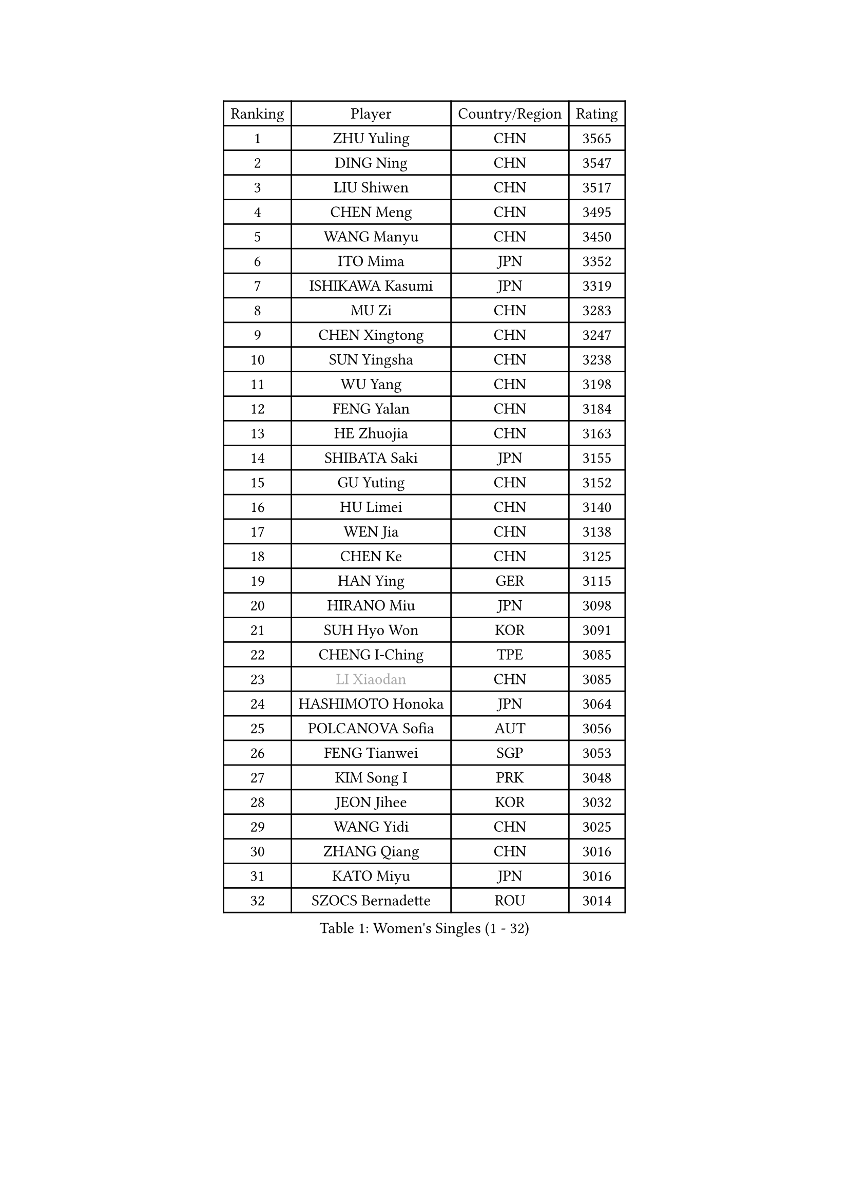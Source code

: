 
#set text(font: ("Courier New", "NSimSun"))
#figure(
  caption: "Women's Singles (1 - 32)",
    table(
      columns: 4,
      [Ranking], [Player], [Country/Region], [Rating],
      [1], [ZHU Yuling], [CHN], [3565],
      [2], [DING Ning], [CHN], [3547],
      [3], [LIU Shiwen], [CHN], [3517],
      [4], [CHEN Meng], [CHN], [3495],
      [5], [WANG Manyu], [CHN], [3450],
      [6], [ITO Mima], [JPN], [3352],
      [7], [ISHIKAWA Kasumi], [JPN], [3319],
      [8], [MU Zi], [CHN], [3283],
      [9], [CHEN Xingtong], [CHN], [3247],
      [10], [SUN Yingsha], [CHN], [3238],
      [11], [WU Yang], [CHN], [3198],
      [12], [FENG Yalan], [CHN], [3184],
      [13], [HE Zhuojia], [CHN], [3163],
      [14], [SHIBATA Saki], [JPN], [3155],
      [15], [GU Yuting], [CHN], [3152],
      [16], [HU Limei], [CHN], [3140],
      [17], [WEN Jia], [CHN], [3138],
      [18], [CHEN Ke], [CHN], [3125],
      [19], [HAN Ying], [GER], [3115],
      [20], [HIRANO Miu], [JPN], [3098],
      [21], [SUH Hyo Won], [KOR], [3091],
      [22], [CHENG I-Ching], [TPE], [3085],
      [23], [#text(gray, "LI Xiaodan")], [CHN], [3085],
      [24], [HASHIMOTO Honoka], [JPN], [3064],
      [25], [POLCANOVA Sofia], [AUT], [3056],
      [26], [FENG Tianwei], [SGP], [3053],
      [27], [KIM Song I], [PRK], [3048],
      [28], [JEON Jihee], [KOR], [3032],
      [29], [WANG Yidi], [CHN], [3025],
      [30], [ZHANG Qiang], [CHN], [3016],
      [31], [KATO Miyu], [JPN], [3016],
      [32], [SZOCS Bernadette], [ROU], [3014],
    )
  )#pagebreak()

#set text(font: ("Courier New", "NSimSun"))
#figure(
  caption: "Women's Singles (33 - 64)",
    table(
      columns: 4,
      [Ranking], [Player], [Country/Region], [Rating],
      [33], [SATO Hitomi], [JPN], [3012],
      [34], [GU Ruochen], [CHN], [3010],
      [35], [ANDO Minami], [JPN], [3009],
      [36], [LI Qian], [POL], [3001],
      [37], [CHE Xiaoxi], [CHN], [2992],
      [38], [ZHANG Rui], [CHN], [2991],
      [39], [DOO Hoi Kem], [HKG], [2988],
      [40], [SAMARA Elizabeta], [ROU], [2986],
      [41], [EKHOLM Matilda], [SWE], [2983],
      [42], [ZHANG Mo], [CAN], [2982],
      [43], [SOLJA Petrissa], [GER], [2981],
      [44], [EERLAND Britt], [NED], [2952],
      [45], [HU Melek], [TUR], [2947],
      [46], [CHA Hyo Sim], [PRK], [2942],
      [47], [YU Fu], [POR], [2936],
      [48], [#text(gray, "KIM Kyungah")], [KOR], [2933],
      [49], [YANG Xiaoxin], [MON], [2929],
      [50], [SHAN Xiaona], [GER], [2928],
      [51], [LI Jiayi], [CHN], [2922],
      [52], [#text(gray, "SHENG Dandan")], [CHN], [2920],
      [53], [HAMAMOTO Yui], [JPN], [2915],
      [54], [NAGASAKI Miyu], [JPN], [2913],
      [55], [SUN Mingyang], [CHN], [2911],
      [56], [KIM Nam Hae], [PRK], [2910],
      [57], [YANG Ha Eun], [KOR], [2907],
      [58], [LIU Xi], [CHN], [2907],
      [59], [SAWETTABUT Suthasini], [THA], [2901],
      [60], [LI Jie], [NED], [2901],
      [61], [CHOI Hyojoo], [KOR], [2896],
      [62], [NI Xia Lian], [LUX], [2894],
      [63], [#text(gray, "TIE Yana")], [HKG], [2891],
      [64], [XIAO Maria], [ESP], [2882],
    )
  )#pagebreak()

#set text(font: ("Courier New", "NSimSun"))
#figure(
  caption: "Women's Singles (65 - 96)",
    table(
      columns: 4,
      [Ranking], [Player], [Country/Region], [Rating],
      [65], [SOO Wai Yam Minnie], [HKG], [2876],
      [66], [POTA Georgina], [HUN], [2875],
      [67], [LI Fen], [SWE], [2874],
      [68], [LI Jiao], [NED], [2872],
      [69], [HAYATA Hina], [JPN], [2870],
      [70], [LIU Jia], [AUT], [2868],
      [71], [LEE Eunhye], [KOR], [2860],
      [72], [LANG Kristin], [GER], [2860],
      [73], [LIU Gaoyang], [CHN], [2859],
      [74], [LEE Ho Ching], [HKG], [2856],
      [75], [WU Yue], [USA], [2852],
      [76], [HAPONOVA Hanna], [UKR], [2845],
      [77], [LIU Fei], [CHN], [2845],
      [78], [LEE Zion], [KOR], [2843],
      [79], [ZENG Jian], [SGP], [2840],
      [80], [MORI Sakura], [JPN], [2831],
      [81], [MITTELHAM Nina], [GER], [2828],
      [82], [#text(gray, "JIANG Huajun")], [HKG], [2825],
      [83], [MATSUZAWA Marina], [JPN], [2825],
      [84], [PESOTSKA Margaryta], [UKR], [2824],
      [85], [MORIZONO Misaki], [JPN], [2823],
      [86], [MATELOVA Hana], [CZE], [2814],
      [87], [DIAZ Adriana], [PUR], [2811],
      [88], [YOON Hyobin], [KOR], [2811],
      [89], [KIHARA Miyuu], [JPN], [2799],
      [90], [NG Wing Nam], [HKG], [2799],
      [91], [YOO Eunchong], [KOR], [2799],
      [92], [MAEDA Miyu], [JPN], [2793],
      [93], [BALAZOVA Barbora], [SVK], [2790],
      [94], [SOLJA Amelie], [AUT], [2785],
      [95], [ZHANG Sofia-Xuan], [ESP], [2784],
      [96], [ODO Satsuki], [JPN], [2775],
    )
  )#pagebreak()

#set text(font: ("Courier New", "NSimSun"))
#figure(
  caption: "Women's Singles (97 - 128)",
    table(
      columns: 4,
      [Ranking], [Player], [Country/Region], [Rating],
      [97], [MIKHAILOVA Polina], [RUS], [2773],
      [98], [LIN Ye], [SGP], [2772],
      [99], [KIM Youjin], [KOR], [2770],
      [100], [#text(gray, "RI Mi Gyong")], [PRK], [2770],
      [101], [MORIZONO Mizuki], [JPN], [2769],
      [102], [BATRA Manika], [IND], [2761],
      [103], [#text(gray, "CHOI Moonyoung")], [KOR], [2757],
      [104], [PARTYKA Natalia], [POL], [2757],
      [105], [#text(gray, "SONG Maeum")], [KOR], [2755],
      [106], [VOROBEVA Olga], [RUS], [2753],
      [107], [YU Mengyu], [SGP], [2750],
      [108], [ZHANG Lily], [USA], [2747],
      [109], [GALIC Alex], [SLO], [2746],
      [110], [#text(gray, "VACENOVSKA Iveta")], [CZE], [2726],
      [111], [HUANG Yi-Hua], [TPE], [2724],
      [112], [PROKHOROVA Yulia], [RUS], [2716],
      [113], [SHIOMI Maki], [JPN], [2712],
      [114], [FAN Siqi], [CHN], [2710],
      [115], [MONTEIRO DODEAN Daniela], [ROU], [2710],
      [116], [CHEN Szu-Yu], [TPE], [2698],
      [117], [SO Eka], [JPN], [2698],
      [118], [TAKAHASHI Bruna], [BRA], [2698],
      [119], [DVORAK Galia], [ESP], [2697],
      [120], [PASKAUSKIENE Ruta], [LTU], [2697],
      [121], [KATO Kyoka], [JPN], [2696],
      [122], [SASAO Asuka], [JPN], [2696],
      [123], [LIN Chia-Hui], [TPE], [2694],
      [124], [PERGEL Szandra], [HUN], [2694],
      [125], [#text(gray, "CHOE Hyon Hwa")], [PRK], [2691],
      [126], [#text(gray, "KIM Danbi")], [KOR], [2689],
      [127], [LIU Xin], [CHN], [2689],
      [128], [SABITOVA Valentina], [RUS], [2687],
    )
  )